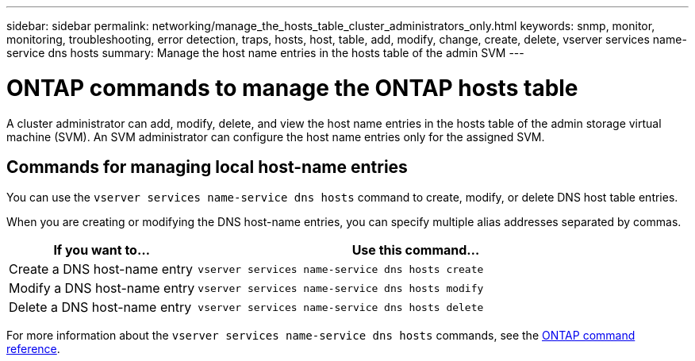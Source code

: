 ---
sidebar: sidebar
permalink: networking/manage_the_hosts_table_cluster_administrators_only.html
keywords: snmp, monitor, monitoring, troubleshooting, error detection, traps, hosts, host, table, add, modify, change, create, delete, vserver services name-service dns hosts
summary: Manage the host name entries in the hosts table of the admin SVM
---

= ONTAP commands to manage the ONTAP hosts table
:hardbreaks:
:nofooter:
:icons: font
:linkattrs:
:imagesdir: ../media/

[.lead]
A cluster administrator can add, modify, delete, and view the host name entries in the hosts table of the admin storage virtual machine (SVM). An SVM administrator can configure the host name entries only for the assigned SVM.

== Commands for managing local host-name entries

You can use the `vserver services name-service dns hosts` command to create, modify, or delete DNS host table entries.

When you are creating or modifying the DNS host-name entries, you can specify multiple alias addresses separated by commas.

[cols="30,70"]
|===

h| If you want to... h| Use this command...

a|Create a DNS host-name entry
a|`vserver services name-service dns hosts create`
a|Modify a DNS host-name entry
a|`vserver services name-service dns hosts modify`
a|Delete a DNS host-name entry
a|`vserver services name-service dns hosts delete`
|===

For more information about the `vserver services name-service dns hosts` commands, see the https://docs.netapp.com/us-en/ontap-cli[ONTAP command reference^].

// 27-MAR-2025 ONTAPDOC-2909
// 16 may 2024, ontapdoc-1986
